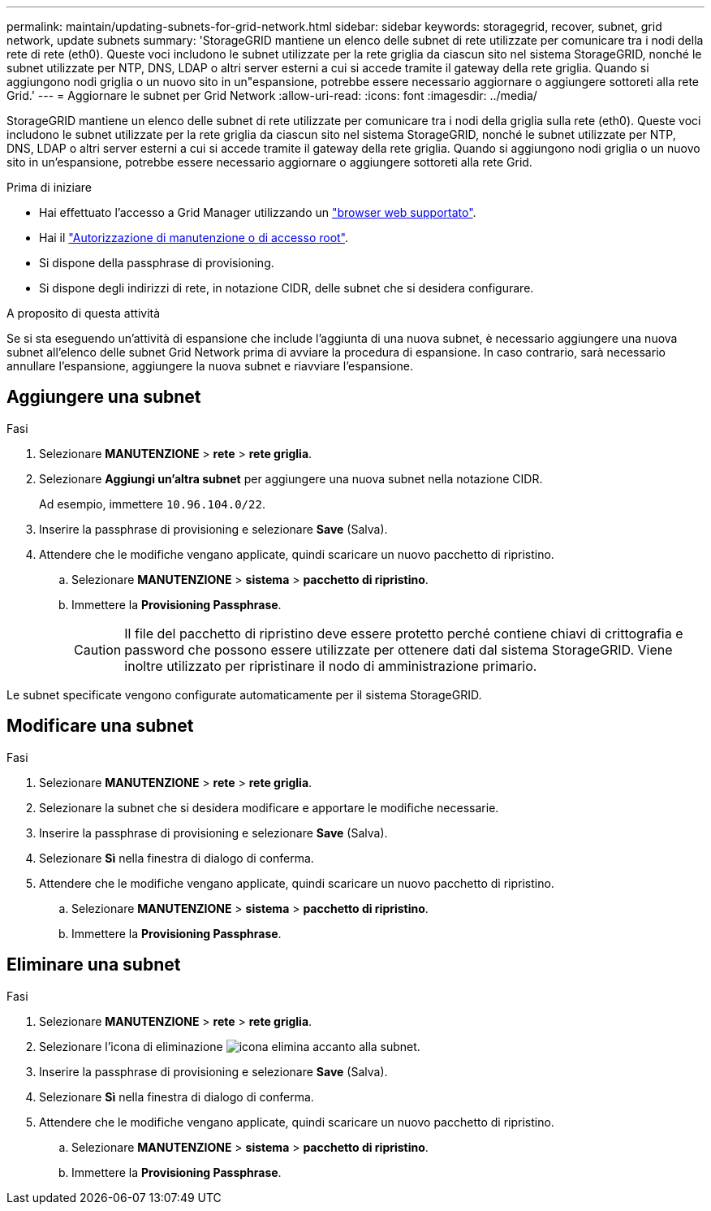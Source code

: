 ---
permalink: maintain/updating-subnets-for-grid-network.html 
sidebar: sidebar 
keywords: storagegrid, recover, subnet, grid network, update subnets 
summary: 'StorageGRID mantiene un elenco delle subnet di rete utilizzate per comunicare tra i nodi della rete di rete (eth0). Queste voci includono le subnet utilizzate per la rete griglia da ciascun sito nel sistema StorageGRID, nonché le subnet utilizzate per NTP, DNS, LDAP o altri server esterni a cui si accede tramite il gateway della rete griglia. Quando si aggiungono nodi griglia o un nuovo sito in un"espansione, potrebbe essere necessario aggiornare o aggiungere sottoreti alla rete Grid.' 
---
= Aggiornare le subnet per Grid Network
:allow-uri-read: 
:icons: font
:imagesdir: ../media/


[role="lead"]
StorageGRID mantiene un elenco delle subnet di rete utilizzate per comunicare tra i nodi della griglia sulla rete (eth0). Queste voci includono le subnet utilizzate per la rete griglia da ciascun sito nel sistema StorageGRID, nonché le subnet utilizzate per NTP, DNS, LDAP o altri server esterni a cui si accede tramite il gateway della rete griglia. Quando si aggiungono nodi griglia o un nuovo sito in un'espansione, potrebbe essere necessario aggiornare o aggiungere sottoreti alla rete Grid.

.Prima di iniziare
* Hai effettuato l'accesso a Grid Manager utilizzando un link:../admin/web-browser-requirements.html["browser web supportato"].
* Hai il link:../admin/admin-group-permissions.html["Autorizzazione di manutenzione o di accesso root"].
* Si dispone della passphrase di provisioning.
* Si dispone degli indirizzi di rete, in notazione CIDR, delle subnet che si desidera configurare.


.A proposito di questa attività
Se si sta eseguendo un'attività di espansione che include l'aggiunta di una nuova subnet, è necessario aggiungere una nuova subnet all'elenco delle subnet Grid Network prima di avviare la procedura di espansione. In caso contrario, sarà necessario annullare l'espansione, aggiungere la nuova subnet e riavviare l'espansione.



== Aggiungere una subnet

.Fasi
. Selezionare *MANUTENZIONE* > *rete* > *rete griglia*.
. Selezionare *Aggiungi un'altra subnet* per aggiungere una nuova subnet nella notazione CIDR.
+
Ad esempio, immettere `10.96.104.0/22`.

. Inserire la passphrase di provisioning e selezionare *Save* (Salva).
. Attendere che le modifiche vengano applicate, quindi scaricare un nuovo pacchetto di ripristino.
+
.. Selezionare *MANUTENZIONE* > *sistema* > *pacchetto di ripristino*.
.. Immettere la *Provisioning Passphrase*.
+

CAUTION: Il file del pacchetto di ripristino deve essere protetto perché contiene chiavi di crittografia e password che possono essere utilizzate per ottenere dati dal sistema StorageGRID. Viene inoltre utilizzato per ripristinare il nodo di amministrazione primario.





Le subnet specificate vengono configurate automaticamente per il sistema StorageGRID.



== Modificare una subnet

.Fasi
. Selezionare *MANUTENZIONE* > *rete* > *rete griglia*.
. Selezionare la subnet che si desidera modificare e apportare le modifiche necessarie.
. Inserire la passphrase di provisioning e selezionare *Save* (Salva).
. Selezionare *Sì* nella finestra di dialogo di conferma.
. Attendere che le modifiche vengano applicate, quindi scaricare un nuovo pacchetto di ripristino.
+
.. Selezionare *MANUTENZIONE* > *sistema* > *pacchetto di ripristino*.
.. Immettere la *Provisioning Passphrase*.






== Eliminare una subnet

.Fasi
. Selezionare *MANUTENZIONE* > *rete* > *rete griglia*.
. Selezionare l'icona di eliminazione image:../media/icon-x-to-remove.png["icona elimina"] accanto alla subnet.
. Inserire la passphrase di provisioning e selezionare *Save* (Salva).
. Selezionare *Sì* nella finestra di dialogo di conferma.
. Attendere che le modifiche vengano applicate, quindi scaricare un nuovo pacchetto di ripristino.
+
.. Selezionare *MANUTENZIONE* > *sistema* > *pacchetto di ripristino*.
.. Immettere la *Provisioning Passphrase*.



